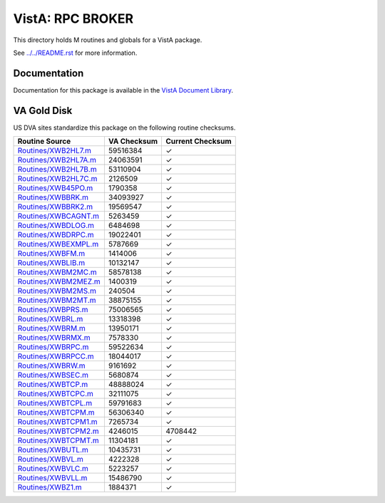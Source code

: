 =================
VistA: RPC BROKER
=================

This directory holds M routines and globals for a VistA package.

See `<../../README.rst>`__ for more information.

-------------
Documentation
-------------

Documentation for this package is available in the `VistA Document Library`_.

.. _`VistA Document Library`: http://www.va.gov/vdl/application.asp?appid=23

------------
VA Gold Disk
------------
US DVA sites standardize this package on the following routine checksums.

.. csv-table::
   :header:  "Routine Source", "VA Checksum", "Current Checksum"

   `<Routines/XWB2HL7.m>`__,59516384,|check|
   `<Routines/XWB2HL7A.m>`__,24063591,|check|
   `<Routines/XWB2HL7B.m>`__,53110904,|check|
   `<Routines/XWB2HL7C.m>`__,2126509,|check|
   `<Routines/XWB45PO.m>`__,1790358,|check|
   `<Routines/XWBBRK.m>`__,34093927,|check|
   `<Routines/XWBBRK2.m>`__,19569547,|check|
   `<Routines/XWBCAGNT.m>`__,5263459,|check|
   `<Routines/XWBDLOG.m>`__,6484698,|check|
   `<Routines/XWBDRPC.m>`__,19022401,|check|
   `<Routines/XWBEXMPL.m>`__,5787669,|check|
   `<Routines/XWBFM.m>`__,1414006,|check|
   `<Routines/XWBLIB.m>`__,10132147,|check|
   `<Routines/XWBM2MC.m>`__,58578138,|check|
   `<Routines/XWBM2MEZ.m>`__,1400319,|check|
   `<Routines/XWBM2MS.m>`__,240504,|check|
   `<Routines/XWBM2MT.m>`__,38875155,|check|
   `<Routines/XWBPRS.m>`__,75006565,|check|
   `<Routines/XWBRL.m>`__,13318398,|check|
   `<Routines/XWBRM.m>`__,13950171,|check|
   `<Routines/XWBRMX.m>`__,7578330,|check|
   `<Routines/XWBRPC.m>`__,59522634,|check|
   `<Routines/XWBRPCC.m>`__,18044017,|check|
   `<Routines/XWBRW.m>`__,9161692,|check|
   `<Routines/XWBSEC.m>`__,5680874,|check|
   `<Routines/XWBTCP.m>`__,48888024,|check|
   `<Routines/XWBTCPC.m>`__,32111075,|check|
   `<Routines/XWBTCPL.m>`__,59791683,|check|
   `<Routines/XWBTCPM.m>`__,56306340,|check|
   `<Routines/XWBTCPM1.m>`__,7265734,|check|
   `<Routines/XWBTCPM2.m>`__,4246015,4708442
   `<Routines/XWBTCPMT.m>`__,11304181,|check|
   `<Routines/XWBUTL.m>`__,10435731,|check|
   `<Routines/XWBVL.m>`__,4222328,|check|
   `<Routines/XWBVLC.m>`__,5223257,|check|
   `<Routines/XWBVLL.m>`__,15486790,|check|
   `<Routines/XWBZ1.m>`__,1884371,|check|

.. |check| unicode:: U+2713
